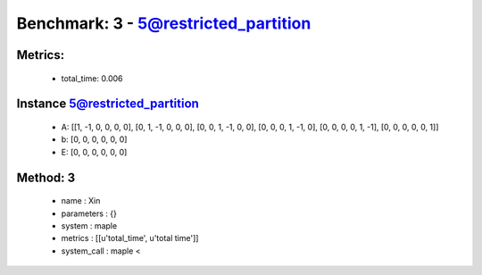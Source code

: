  
Benchmark: 3 - 5@restricted_partition
***************************************************

Metrics:
==============



    * total_time: 0.006


Instance 5@restricted_partition
=================================
        * A:  [[1, -1, 0, 0, 0, 0], [0, 1, -1, 0, 0, 0], [0, 0, 1, -1, 0, 0], [0, 0, 0, 1, -1, 0], [0, 0, 0, 0, 1, -1], [0, 0, 0, 0, 0, 1]]
        * b:  [0, 0, 0, 0, 0, 0]
        * E:  [0, 0, 0, 0, 0, 0]

Method: 3
============================    


    
        * name : Xin
    

    
        * parameters : {}
    

    
        * system : maple
    

    
        * metrics : [[u'total_time', u'total time']]
    

    
        * system_call : maple < 
    

    
